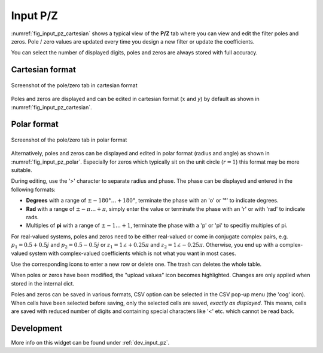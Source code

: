 Input P/Z
==========

:numref:`fig_input_pz_cartesian` shows a typical view of the **P/Z** tab where
you can view and edit the filter poles and zeros. Pole / zero values are updated
every time you design a new filter or update the coefficients.

You can select the number of displayed digits, poles and zeros are always stored with
full accuracy.

Cartesian format
-----------------

.. _fig_input_pz_cartesian:

.. figure:: ../img/manual/pyfda_input_pz_cartesian.png
   :alt: Screenshot of the pole/zero tab in cartesian format
   :align: center
   :width: 30%

   Screenshot of the pole/zero tab in cartesian format

Poles and zeros are displayed and can be edited in cartesian format (:math:`x` and `y`) by default as shown
in :numref:`fig_input_pz_cartesian`.

Polar format
--------------

.. _fig_input_pz_polar:

.. figure:: ../img/manual/pyfda_input_pz_polar.png
   :alt: Screenshot of the pole/zero tab in polar format
   :align: center
   :width: 30%

   Screenshot of the pole/zero tab in polar format

Alternatively, poles and zeros can be displayed and edited in polar format
(radius and angle) as shown in :numref:`fig_input_pz_polar`. Especially for zeros
which typically sit on the unit circle (:math:`r = 1`) this format may be more
suitable.

During editing, use the '>' character to separate radius and phase. The phase can
be displayed and entered in the following formats:

* **Degrees** with a range of :math:`\pm -180° \ldots +180°`, terminate the phase
  with an 'o' or '°' to indicate degrees.
* **Rad** with a range of :math:`\pm -\pi \ldots +\pi`, simply enter the value or terminate
  the phase with an 'r' or with 'rad' to indicate rads.
* Multiples of **pi** with a range of :math:`\pm -1 \ldots +1`, terminate the phase with
  a 'p' or 'pi' to specifiy multiples of pi.

For real-valued systems, poles and zeros need to be either real-valued or come in
conjugate complex pairs, e.g. :math:`p_1 = 0.5 + 0.5j` and :math:`p_2 = 0.5 - 0.5j` or
:math:`z_1 = 1\angle +0.25 \pi` and :math:`z_2 = 1\angle - 0.25 \pi`. Otherwise, you
end up with a complex-valued system with complex-valued coefficients which is not what
you want in most cases.

Use the corresponding icons to enter a new row or delete one. The trash can deletes the whole
table.

When poles or zeros have been modified, the "upload values" icon becomes highlighted. Changes
are only applied when stored in the internal dict.

Poles and zeros can be saved in various formats, CSV option can be selected in the CSV 
pop-up menu (the 'cog' icon). When cells have been selected before saving, only the selected
cells are saved, *exactly as displayed*. This means, cells are saved with reduced number of
digits and containing special characters like '<' etc. which cannot be read back.

Development
-----------

More info on this widget can be found under :ref:`dev_input_pz`.


